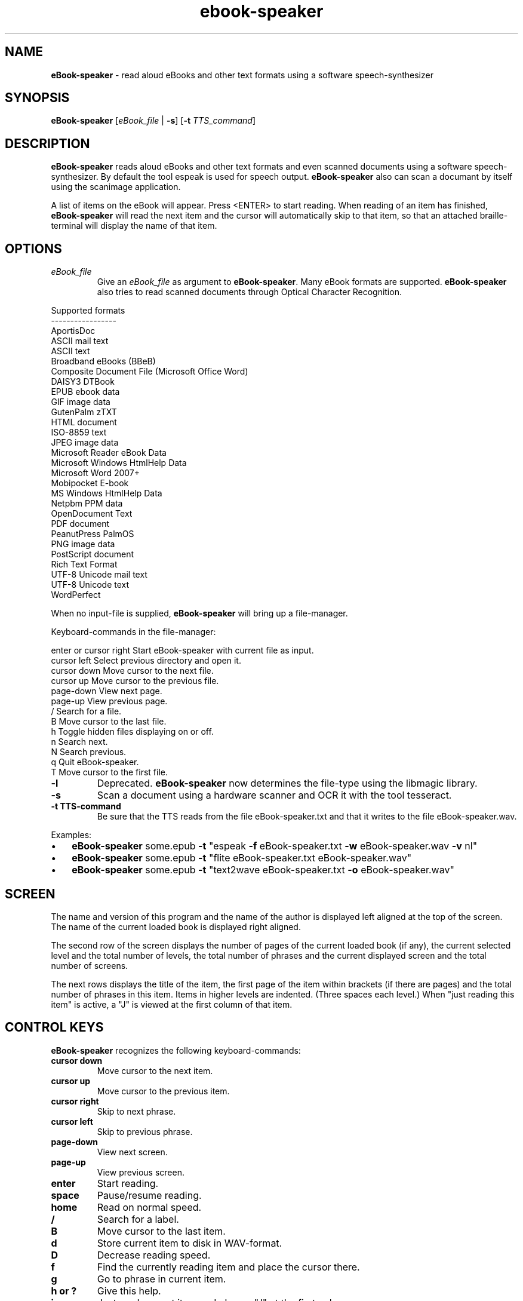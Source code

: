 .\"Text automatically generated by txt2man
.TH ebook-speaker 1 "27 September 2013" "man" "Linux Reference Manual"
.SH NAME
\fBeBook-speaker \fP- read aloud eBooks and other text formats using a software speech-synthesizer
.SH SYNOPSIS
.nf
.fam C
\fBeBook-speaker\fP [\fIeBook_file\fP | \fB-s\fP] [\fB-t\fP \fITTS_command\fP]
.fam T
.fi
.fam T
.fi
.SH DESCRIPTION
\fBeBook-speaker\fP reads aloud eBooks and other text formats and even scanned documents using a software speech-synthesizer. By default the tool espeak is used for speech output.
\fBeBook-speaker\fP also can scan a documant by itself using the scanimage application.
.PP
A list of items on the eBook will appear. Press <ENTER> to start reading. When reading of an item has finished, \fBeBook-speaker\fP will read the next item and the cursor will automatically skip to that item, so that an attached braille-terminal will display the name of that item.
.SH OPTIONS
.TP
.B
\fIeBook_file\fP
Give an \fIeBook_file\fP as argument to \fBeBook-speaker\fP.  Many eBook formats are supported. \fBeBook-speaker\fP also tries to read scanned documents through Optical Character Recognition.
.PP
.nf
.fam C
                Supported formats
                -----------------
                AportisDoc
                ASCII mail text
                ASCII text
                Broadband eBooks (BBeB)
                Composite Document File (Microsoft Office Word)
                DAISY3 DTBook
                EPUB ebook data
                GIF image data
                GutenPalm zTXT
                HTML document
                ISO-8859 text
                JPEG image data
                Microsoft Reader eBook Data
                Microsoft Windows HtmlHelp Data
                Microsoft Word 2007+
                Mobipocket E-book
                MS Windows HtmlHelp Data
                Netpbm PPM data
                OpenDocument Text
                PDF document
                PeanutPress PalmOS
                PNG image data
                PostScript document
                Rich Text Format
                UTF-8 Unicode mail text
                UTF-8 Unicode text
                WordPerfect

.fam T
.fi
When no input-file is supplied, \fBeBook-speaker\fP will bring up a file-manager.
.PP
Keyboard-commands in the file-manager:
.PP
.nf
.fam C
        enter or cursor right Start eBook-speaker with current file as input.
        cursor left           Select previous directory and open it.
        cursor down           Move cursor to the next file.
        cursor up             Move cursor to the previous file.
        page-down             View next page.
        page-up               View previous page.
        /                     Search for a file.
        B                     Move cursor to the last file.
        h                     Toggle hidden files displaying on or off.
        n                     Search next.
        N                     Search previous.
        q                     Quit eBook-speaker.
        T                     Move cursor to the first file.

.fam T
.fi
.TP
.B
\fB-l\fP
Deprecated. \fBeBook-speaker\fP now determines the file-type using the libmagic library.
.TP
.B
\fB-s\fP
Scan a document using a hardware scanner and OCR it with the tool tesseract.
.TP
.B
\fB-t\fP TTS-command
Be sure that the TTS reads from the file eBook-speaker.txt and that it writes to the file eBook-speaker.wav.
.PP
Examples:
.IP \(bu 3
\fBeBook-speaker\fP some.epub \fB-t\fP "espeak \fB-f\fP eBook-speaker.txt \fB-w\fP eBook-speaker.wav \fB-v\fP nl"
.IP \(bu 3
\fBeBook-speaker\fP some.epub \fB-t\fP "flite eBook-speaker.txt eBook-speaker.wav"
.IP \(bu 3
\fBeBook-speaker\fP some.epub \fB-t\fP "text2wave eBook-speaker.txt \fB-o\fP eBook-speaker.wav"
.SH SCREEN
The name and version of this program and the name of the author is displayed left aligned at the top of the screen. The name of the current loaded book is displayed right aligned.
.PP
The second row of the screen displays the number of pages of the current loaded book (if any), the current selected level and the total number of levels, the total number of phrases and the current displayed screen and the total number of screens.
.PP
The next rows displays the title of the item, the first page of the item within brackets (if there are pages) and the total number of phrases in this item. Items in higher levels are indented. (Three spaces each level.) When "just reading this item" is active, a "J" is viewed at the first column of that item.
.SH CONTROL KEYS
\fBeBook-speaker\fP recognizes the following keyboard-commands:
.TP
.B
cursor down
Move cursor to the next item.
.TP
.B
cursor up
Move cursor to the previous item.
.TP
.B
cursor right
Skip to next phrase.
.TP
.B
cursor left
Skip to previous phrase.
.TP
.B
page-down
View next screen.
.TP
.B
page-up
View previous screen.
.TP
.B
enter
Start reading.
.TP
.B
space
Pause/resume reading.
.TP
.B
home
Read on normal speed.
.TP
.B
/
Search for a label.
.TP
.B
B
Move cursor to the last item.
.TP
.B
d
Store current item to disk in WAV-format.
.TP
.B
D
Decrease reading speed.                  
.TP
.B
f
Find the currently reading item and place the cursor there.
.TP
.B
g
Go to phrase in current item.
.TP
.B
h or ?
Give this help.
.TP
.B
j
Just read current item and place a "J" at the first column.
.TP
.B
l
Switch to next level.
.TP
.B
L
Switch to previous level.
.TP
.B
n
Search forewards.
.TP
.B
N
Search backwards.
.TP
.B
o
Select an output sound device.
.TP
.B
p
Place a bookmark.
.TP
.B
q
Quit \fBeBook-speaker\fP. The reading-point is saved as bookmark.
.TP
.B
s
Stop reading.
.TP
.B
t
Select a TTS.
.TP
.B
T
Move cursor to the first item.
.TP
.B
U
Increase reading speed.
.SH TTS
When pressing the 't'\fB-command\fP, the TTS-selector appears. A few TTS-applications are defined by default.
.IP \(bu 3
Choose one by moving the cursor with the cursor-keys and select it by pressing the ENTER-key.
.IP \(bu 3
To delete a TTS-command press the DEL-key.
.IP \(bu 3
A new TTS-command can be provided by adding the TTS-command to the TTS-line.
.IP \(bu 3
To edit an existing TTS-command one has to edit the ~/.eBook-speaker.xml file by hand.
.PP
Be sure that the new TTS reads its information from the file eBook-speaker.txt and that it writes to the file eBook-speaker.wav.
.SH TTS EXAMPLES
Here are some examples to insert into the TTS-selector:
.PP
.nf
.fam C
   espeak \-f eBook-speaker.txt \-w eBook-speaker.wav
   espeak \-f eBook-speaker.txt \-w eBook-speaker.wav \-v mb-en1
   espeak \-f eBook-speaker.txt \-w eBook-speaker.wav \-v de
   espeak \-f eBook-speaker.txt \-w eBook-speaker.wav \-v nl
   espeak \-f eBook-speaker.txt \-w eBook-speaker.wav \-v mb-nl2
   flite eBook-speaker.txt eBook-speaker.wav
   swift \-n Lawrence \-f eBook-speaker.txt \-o eBook-speaker.wav
   text2wave eBook-speaker.txt \-o eBook-speaker.wav
   text2wave \-eval '(voice_en1_mbrola)' eBook-speaker.txt \-o eBook-speaker.wav
   pico2wave -w eBook-speaker.wav "`cat eBook-speaker.txt`"
.fam T
.fi
.SH FILES
.TP
.B
~/.\fBeBook-speaker\fP/
This directory contains the bookmarks in XML-format. Each file has the name of the book and contains the name of the current item, the start-phrase of that item, the current level, the desired TTS and the desired reading speed.
.TP
.B
~/.eBook-speaker.xml
This file, in XML-format,  contains the name of the desired audio device and the TTS's to use. (See TTS EXAMPLES)
.TP
.B
/tmp/eBook-speaker.XXXXXX
\fBeBook-speaker\fP makes use of a temporary directory. It is removed after quiting.
.SH SEE ALSO
\fBebook-convert\fP(1), \fBcalibre\fP(1), \fBlowriter\fP(1), \fBtesseract\fP(1), \fBespeak\fP(1), \fBflite\fP(1), \fBtext2wave\fP(1), \fBmbrola\fP(1), \fBpico2wave\fP(1), \fBscanimage\fP(1), \fBmagic\fP(5)
.SH AUTHOR
Jos Lemmens <jos@jlemmens.nl>
.SH COPYRIGHT
Copyright (C)2013 Jos Lemmens <jos@jlemmens.nl>
.PP
This program is free software; you can redistribute it and/or modify it under the terms of the GNU General Public License as published by the Free Software Foundation; either version 2, or (at your option) any later version. This program is distributed in the hope that it will be useful, but WITHOUT ANY WARRANTY; without even the implied warranty of MERCHANTABILITY or FITNESS FOR A PARTICULAR PURPOSE. See the GNU General Public License for more details. You should have received a copy of the GNU General Public License along with this program (see the file COPYING); if not, write to the Free Software Foundation, Inc., 59 Temple Place - Suite 330, Boston, MA 02111-1307, USA
